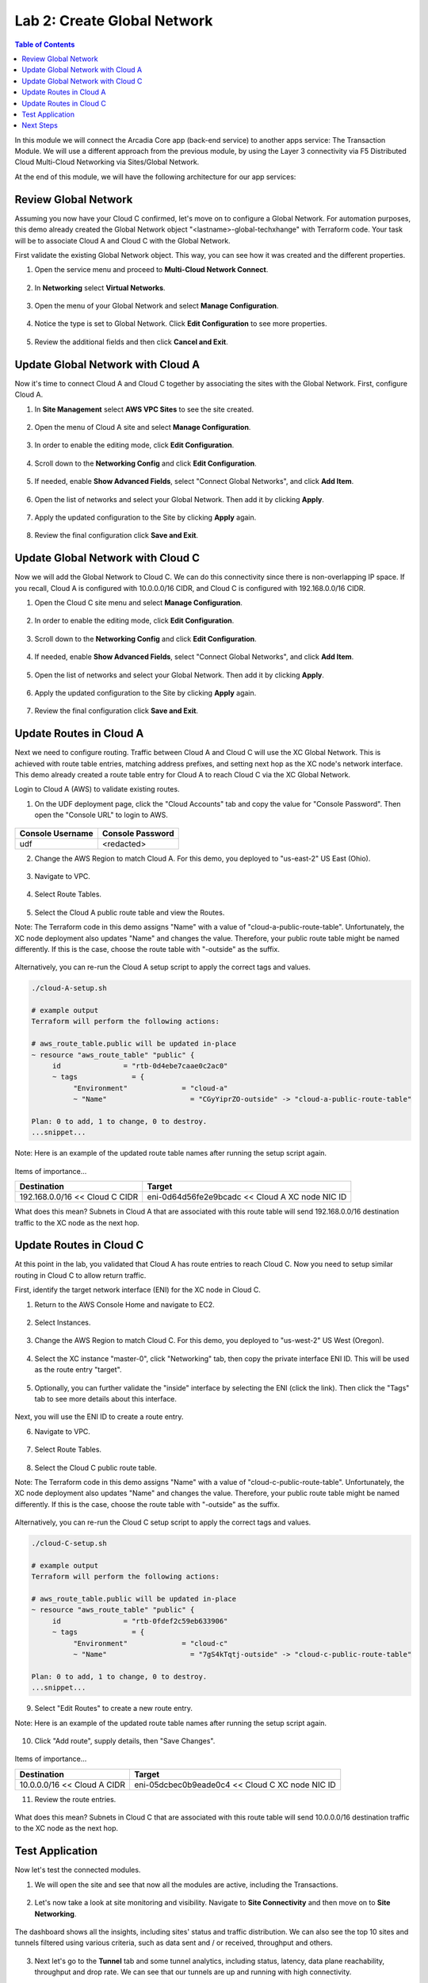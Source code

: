 Lab 2: Create Global Network
============================

.. contents:: Table of Contents

In this module we will connect the Arcadia Core app (back-end service) to another apps service: The Transaction Module. We will use a different approach from the previous module, by using the Layer 3 connectivity via F5 Distributed Cloud Multi-Cloud Networking via Sites/Global Network.

At the end of this module, we will have the following architecture for our app services:

.. figure:: ../assets/layer-3.png

Review Global Network
#####################

Assuming you now have your Cloud C confirmed, let's move on to configure a Global Network. For automation purposes, this demo already created the Global Network object "<lastname>-global-techxhange" with Terraform code. Your task will be to associate Cloud A and Cloud C with the Global Network.

First validate the existing Global Network object. This way, you can see how it was created and the different properties.

1. Open the service menu and proceed to **Multi-Cloud Network Connect**.

.. figure:: ../assets/cloud_c_aws_1.png

2. In **Networking** select **Virtual Networks**.

.. figure:: ../assets/global_network_1.png

3. Open the menu of your Global Network and select **Manage Configuration**.

.. figure:: ../assets/global_network_2.png

4. Notice the type is set to Global Network. Click **Edit Configuration** to see more properties.

.. figure:: ../assets/global_network_3.png

5. Review the additional fields and then click **Cancel and Exit**.

.. figure:: ../assets/global_network_4.png

Update Global Network with Cloud A
##################################

Now it's time to connect Cloud A and Cloud C together by associating the sites with the Global Network. First, configure Cloud A.
 
1. In **Site Management** select **AWS VPC Sites** to see the site created. 

.. figure:: ../assets/cloud_c_aws_2.png

2. Open the menu of Cloud A site and select **Manage Configuration**.

.. figure:: ../assets/cloud_c_aws_3.png

3. In order to enable the editing mode, click **Edit Configuration**.

.. figure:: ../assets/cloud_c_aws_4.png

4. Scroll down to the **Networking Config** and click **Edit Configuration**. 

.. figure:: ../assets/cloud_c_aws_5.png

5. If needed, enable **Show Advanced Fields**, select "Connect Global Networks", and click **Add Item**.

.. figure:: ../assets/cloud_c_aws_6.png

6. Open the list of networks and select your Global Network. Then add it by clicking **Apply**.

.. figure:: ../assets/cloud_c_aws_7.png

7. Apply the updated configuration to the Site by clicking **Apply** again.

.. figure:: ../assets/cloud_c_aws_8.png

8. Review the final configuration click **Save and Exit**.

.. figure:: ../assets/cloud_c_aws_9.png

Update Global Network with Cloud C
##################################

Now we will add the Global Network to Cloud C. We can do this connectivity since there is non-overlapping IP space. If you recall, Cloud A is configured with 10.0.0.0/16 CIDR, and Cloud C is configured with 192.168.0.0/16 CIDR.

1. Open the Cloud C site menu and select **Manage Configuration**.

.. figure:: ../assets/cloud_c_aws_10.png

2. In order to enable the editing mode, click **Edit Configuration**.

.. figure:: ../assets/cloud_c_aws_11.png

3. Scroll down to the **Networking Config** and click **Edit Configuration**. 

.. figure:: ../assets/cloud_c_aws_5.png

4. If needed, enable **Show Advanced Fields**, select "Connect Global Networks", and click **Add Item**.

.. figure:: ../assets/cloud_c_aws_6.png

5. Open the list of networks and select your Global Network. Then add it by clicking **Apply**.

.. figure:: ../assets/cloud_c_aws_7.png

6. Apply the updated configuration to the Site by clicking **Apply** again.

.. figure:: ../assets/cloud_c_aws_8.png

7. Review the final configuration click **Save and Exit**.

.. figure:: ../assets/cloud_c_aws_9.png

Update Routes in Cloud A
########################

Next we need to configure routing. Traffic between Cloud A and Cloud C will use the XC Global Network. This is achieved with route table entries, matching address prefixes, and setting next hop as the XC node's network interface. This demo already created a route table entry for Cloud A to reach Cloud C via the XC Global Network.

Login to Cloud A (AWS) to validate existing routes.

1. On the UDF deployment page, click the "Cloud Accounts" tab and copy the value for "Console Password". Then open the "Console URL" to login to AWS.

.. figure:: ../assets/udf/udf-cloud-account-console.png

================  ================
Console Username  Console Password
================  ================
udf               <redacted>
================  ================

2. Change the AWS Region to match Cloud A. For this demo, you deployed to "us-east-2" US East (Ohio).

.. figure:: ../assets/cloud_a_region.png

3. Navigate to VPC.

.. figure:: ../assets/cloud_aws_console_vpc.png

4. Select Route Tables.

.. figure:: ../assets/cloud_aws_console_route_tables.png

5. Select the Cloud A public route table and view the Routes.

Note: The Terraform code in this demo assigns "Name" with a value of "cloud-a-public-route-table". Unfortunately, the XC node deployment also updates "Name" and changes the value. Therefore, your public route table might be named differently. If this is the case, choose the route table with "-outside" as the suffix.

.. figure:: ../assets/cloud_a_route_table_public1.png

Alternatively, you can re-run the Cloud A setup script to apply the correct tags and values.

.. code:: bash

     ./cloud-A-setup.sh

     # example output
     Terraform will perform the following actions:

     # aws_route_table.public will be updated in-place
     ~ resource "aws_route_table" "public" {
          id               = "rtb-0d4ebe7caae0c2ac0"
          ~ tags             = {
               "Environment"             = "cloud-a"
               ~ "Name"                    = "CGyYiprZO-outside" -> "cloud-a-public-route-table"

     Plan: 0 to add, 1 to change, 0 to destroy.
     ...snippet...

Note: Here is an example of the updated route table names after running the setup script again.

.. figure:: ../assets/cloud_a_route_table_public2.png

Items of importance...

==============================  =========
Destination                     Target
==============================  =========
192.168.0.0/16 << Cloud C CIDR  eni-0d64d56fe2e9bcadc << Cloud A XC node NIC ID
==============================  =========

What does this mean? Subnets in Cloud A that are associated with this route table will send 192.168.0.0/16 destination traffic to the XC node as the next hop.

Update Routes in Cloud C
########################

At this point in the lab, you validated that Cloud A has route entries to reach Cloud C. Now you need to setup similar routing in Cloud C to allow return traffic.

First, identify the target network interface (ENI) for the XC node in Cloud C.

1. Return to the AWS Console Home and navigate to EC2.

.. figure:: ../assets/cloud_aws_console_ec2.png

2. Select Instances.

.. figure:: ../assets/cloud_aws_ec2_instances.png

3. Change the AWS Region to match Cloud C. For this demo, you deployed to "us-west-2" US West (Oregon).

.. figure:: ../assets/cloud_c_region.png

4. Select the XC instance "master-0", click "Networking" tab, then copy the private interface ENI ID. This will be used as the route entry "target".

.. figure:: ../assets/cloud_c_eni_ids.png

5. Optionally, you can further validate the "inside" interface by selecting the ENI (click the link). Then click the "Tags" tab to see more details about this interface.

.. figure:: ../assets/cloud_c_eni_tags.png

Next, you will use the ENI ID to create a route entry.

6. Navigate to VPC.

.. figure:: ../assets/cloud_aws_console_vpc.png

7. Select Route Tables.

.. figure:: ../assets/cloud_aws_console_route_tables.png

8. Select the Cloud C public route table.

Note: The Terraform code in this demo assigns "Name" with a value of "cloud-c-public-route-table". Unfortunately, the XC node deployment also updates "Name" and changes the value. Therefore, your public route table might be named differently. If this is the case, choose the route table with "-outside" as the suffix.

.. figure:: ../assets/cloud_c_route_table_public1.png

Alternatively, you can re-run the Cloud C setup script to apply the correct tags and values.

.. code:: bash

     ./cloud-C-setup.sh

     # example output
     Terraform will perform the following actions:

     # aws_route_table.public will be updated in-place
     ~ resource "aws_route_table" "public" {
          id               = "rtb-0fdef2c59eb633906"
          ~ tags             = {
               "Environment"             = "cloud-c"
               ~ "Name"                    = "7gS4kTqtj-outside" -> "cloud-c-public-route-table"

     Plan: 0 to add, 1 to change, 0 to destroy.
     ...snippet...

9. Select "Edit Routes" to create a new route entry.

Note: Here is an example of the updated route table names after running the setup script again.

.. figure:: ../assets/cloud_c_route_table_public2.png

10. Click "Add route", supply details, then "Save Changes".

.. figure:: ../assets/cloud_c_route_table_public3.png

Items of importance...

==============================  =========
Destination                     Target
==============================  =========
10.0.0.0/16 << Cloud A CIDR     eni-05dcbec0b9eade0c4 << Cloud C XC node NIC ID
==============================  =========

11. Review the route entries.

.. figure:: ../assets/cloud_c_route_table_public4.png

What does this mean? Subnets in Cloud C that are associated with this route table will send 10.0.0.0/16 destination traffic to the XC node as the next hop.

Test Application
################

Now let's test the connected modules.

1. We will open the site and see that now all the modules are active, including the Transactions. 

.. figure:: ../assets/cloud_c_app.png

2. Let's now take a look at site monitoring and visibility. Navigate to **Site Connectivity** and then move on to **Site Networking**. 

.. figure:: ../assets/monitoring_0.png

The dashboard shows all the insights, including sites' status and traffic distribution. We can also see the top 10 sites and tunnels filtered using various criteria, such as data sent and / or received, throughput and others.

.. figure:: ../assets/monitoring_1.png

3. Next let's go to the **Tunnel** tab and some tunnel analytics, including status, latency, data plane reachability, throughput and drop rate. We can see that our tunnels are up and running with high connectivity.    

.. figure:: ../assets/monitoring_2.png

4. And finally, we will take a look at statistics by interface on each F5 Distributed Cloud Services node. Proceed to the **Interfaces** tab to see the site the interface refers to, its status and throughput, as well as drop rate.   

.. figure:: ../assets/monitoring_3.png

Next Steps
##########

- `Module 4: Destroy Environment and Summary <../module4>`_
